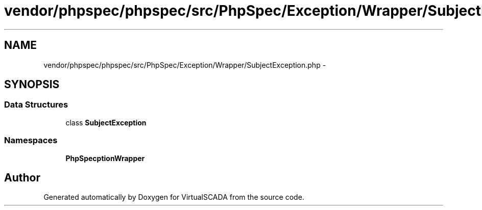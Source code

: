 .TH "vendor/phpspec/phpspec/src/PhpSpec/Exception/Wrapper/SubjectException.php" 3 "Tue Apr 14 2015" "Version 1.0" "VirtualSCADA" \" -*- nroff -*-
.ad l
.nh
.SH NAME
vendor/phpspec/phpspec/src/PhpSpec/Exception/Wrapper/SubjectException.php \- 
.SH SYNOPSIS
.br
.PP
.SS "Data Structures"

.in +1c
.ti -1c
.RI "class \fBSubjectException\fP"
.br
.in -1c
.SS "Namespaces"

.in +1c
.ti -1c
.RI " \fBPhpSpec\\Exception\\Wrapper\fP"
.br
.in -1c
.SH "Author"
.PP 
Generated automatically by Doxygen for VirtualSCADA from the source code\&.
